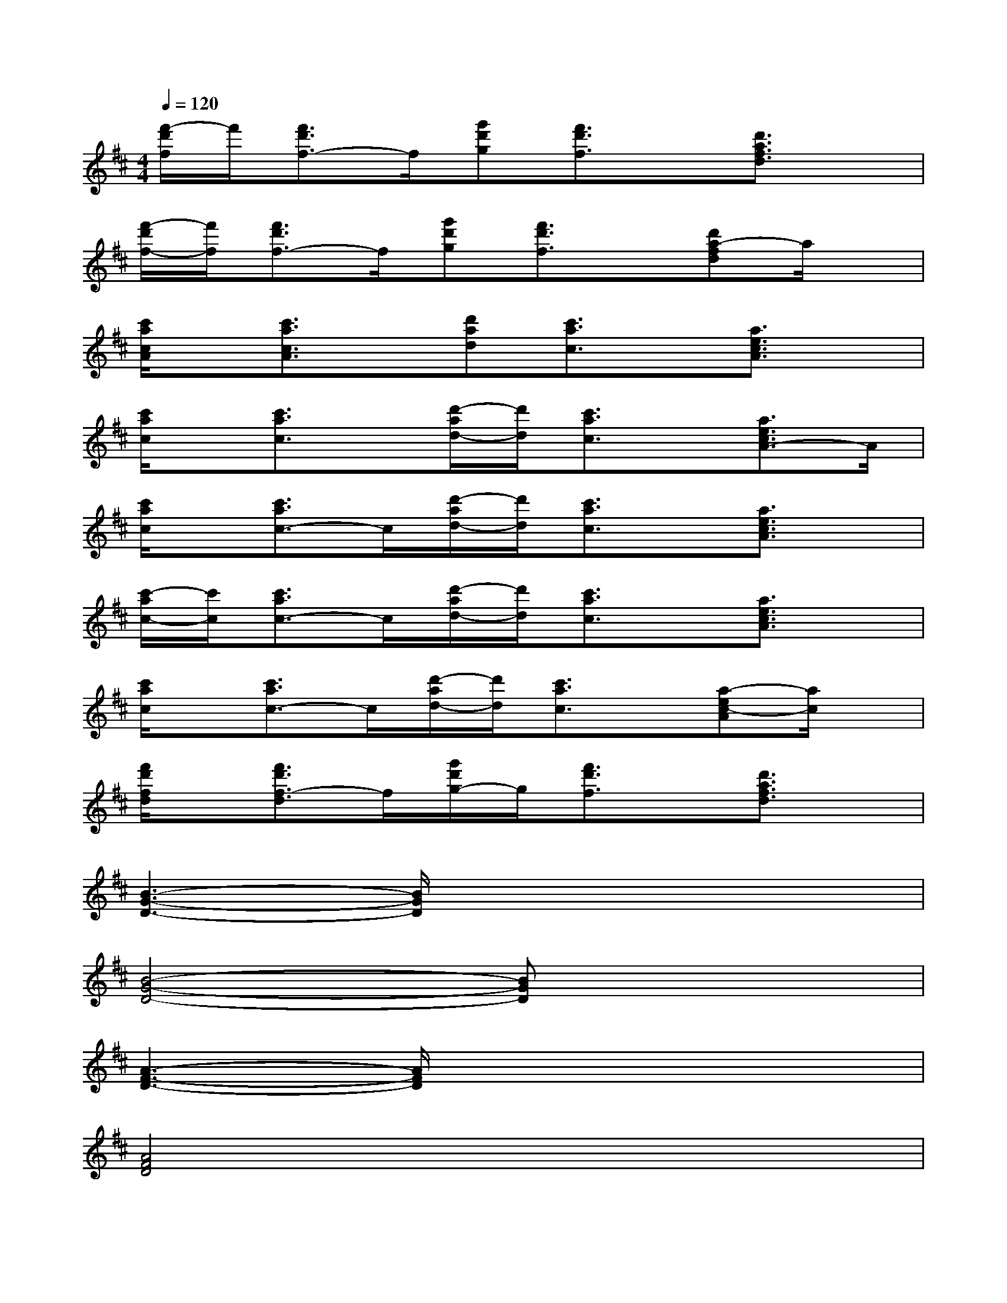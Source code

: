 X:1
T:
M:4/4
L:1/8
Q:1/4=120
K:D%2sharps
V:1
[f'/2-d'/2f/2]f'/2[f'3/2d'3/2f3/2-]f/2[g'd'g][f'3/2d'3/2f3/2]x/2[d'3/2a3/2f3/2d3/2]x/2|
[f'/2-d'/2f/2-][f'/2f/2][f'3/2d'3/2f3/2-]f/2[g'd'g][f'3/2d'3/2f3/2]x/2[d'a-fd]a/2x/2|
[c'/2a/2c/2A/2]x/2[c'3/2a3/2c3/2A3/2]x/2[d'ad][c'3/2a3/2c3/2]x/2[a3/2e3/2c3/2A3/2]x/2|
[c'/2a/2c/2]x/2[c'3/2a3/2c3/2]x/2[d'/2-a/2d/2-][d'/2d/2][c'3/2a3/2c3/2]x/2[a3/2e3/2c3/2A3/2-]A/2|
[c'/2a/2c/2]x/2[c'3/2a3/2c3/2-]c/2[d'/2-a/2d/2-][d'/2d/2][c'3/2a3/2c3/2]x/2[a3/2e3/2c3/2A3/2]x/2|
[c'/2-a/2c/2-][c'/2c/2][c'3/2a3/2c3/2-]c/2[d'/2-a/2d/2-][d'/2d/2][c'3/2a3/2c3/2]x/2[a3/2e3/2c3/2A3/2]x/2|
[c'/2a/2c/2]x/2[c'3/2a3/2c3/2-]c/2[d'/2-a/2d/2-][d'/2d/2][c'3/2a3/2c3/2]x/2[a-ec-A][a/2c/2]x/2|
[f'/2d'/2f/2d/2]x/2[f'3/2d'3/2f3/2-d3/2]f/2[g'/2d'/2g/2-]g/2[f'3/2d'3/2f3/2]x/2[d'3/2a3/2f3/2d3/2]x/2|
[B3-G3-D3-][B/2G/2D/2]x4x/2|
[B4-G4-D4-][BGD]x3|
[A3-F3-D3-][A/2F/2D/2]x4x/2|
[A4F4D4]x4|
[A4E4C4]x4|
[A3E3C3]x4x|
[A4-F4-D4-][A3/2F3/2D3/2]x2x/2|
[d4-A4-F4-][d3/2A3/2F3/2]x2x/2